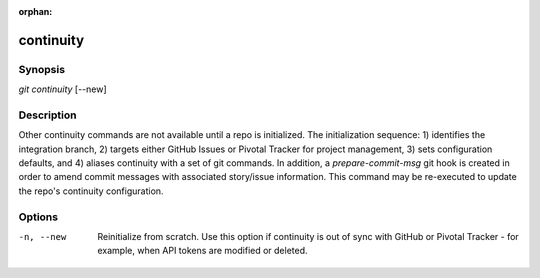 :orphan:

continuity
==========

Synopsis
--------

| *git continuity* [--new]

Description
-----------

Other continuity commands are not available until a repo is initialized. The
initialization sequence: 1) identifies the integration branch, 2) targets
either GitHub Issues or Pivotal Tracker for project management, 3) sets
configuration defaults, and 4) aliases continuity with a set of git commands.
In addition, a *prepare-commit-msg* git hook is created in order to amend
commit messages with associated story/issue information. This command may be
re-executed to update the repo's continuity configuration.

Options
-------

-n, --new
    Reinitialize from scratch. Use this option if continuity is out of sync
    with GitHub or Pivotal Tracker - for example, when API tokens are modified
    or deleted.
